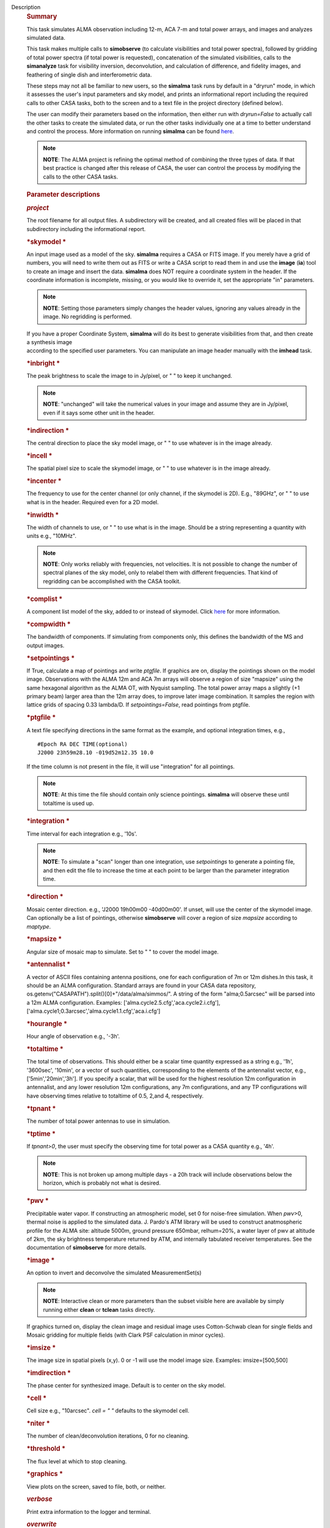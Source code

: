 Description
   .. rubric:: Summary
      

   This task simulates ALMA observation including 12-m, ACA 7-m and
   total power arrays, and images and analyzes simulated data.

   This task makes multiple calls to **simobserve** (to calculate
   visibilities and total power spectra), followed by gridding of
   total power spectra (if total power is requested), concatenation
   of the simulated visibilities, calls to the **simanalyze** task
   for visibility inversion, deconvolution, and calculation of
   difference, and fidelity images, and feathering of single dish and
   interferometric data.

   These steps may not all be familiar to new users, so the
   **simalma** task runs by default in a "dryrun" mode, in which it
   assesses the user's input parameters and sky model, and prints an
   informational report including the required calls to other CASA
   tasks, both to the screen and to a text file in the project
   directory (defined below).

   The user can modify their parameters based on the information,
   then either run with *dryrun=False* to actually call the other
   tasks to create the simulated data, or run the other tasks
   individually one at a time to better understand and control the
   process. More information on running **simalma** can be found
   `here <https://casa.nrao.edu/casadocs-devel/stable/simulation/simalma>`__.

   .. note:: **NOTE**: The ALMA project is refining the optimal method of
      combining the three types of data. If that best practice is
      changed after this release of CASA, the user can control the
      process by modifying the calls to the other CASA tasks.

   

   .. rubric:: Parameter descriptions
      

   .. rubric:: *project*
      

   The root filename for all output files. A subdirectory will be
   created, and all created files will be placed in that subdirectory
   including the informational report.

   .. rubric:: *skymodel
      *
      

   An input image used as a model of the sky. **simalma** requires a
   CASA or FITS image. If you merely have a grid of numbers, you will
   need to write them out as FITS or write a CASA script to read them
   in and use the **image** (**ia**) tool to create an image and
   insert the data. **simalma** does NOT require a coordinate system
   in the header. If the coordinate information is incomplete,
   missing, or you would like to override it, set the appropriate
   "in" parameters.

   .. note:: **NOTE**: Setting those parameters simply changes the header
      values, ignoring any values already in the image. No regridding
      is performed.

   | If you have a proper Coordinate System, **simalma** will do its
     best to generate visibilities from that, and then create a
     synthesis image
   | according to the specified user parameters. You can manipulate
     an image header manually with the **imhead** task.

   .. rubric:: *inbright
      *
      

   The peak brightness to scale the image to in Jy/pixel, or " " to
   keep it unchanged.

   .. note:: **NOTE**: "unchanged" will take the numerical values in your
      image and assume they are in Jy/pixel, even if it says some
      other unit in the header. 

   .. rubric:: *indirection
      *
      

   The central direction to place the sky model image, or " " to use
   whatever is in the image already.

   .. rubric:: *incell
      *
      

   The spatial pixel size to scale the skymodel image, or " " to use
   whatever is in the image already.

   .. rubric:: *incenter
      *
      

   The frequency to use for the center channel (or only channel, if
   the skymodel is 2D). E.g., "89GHz", or " " to use what is in the
   header. Required even for a 2D model.

   .. rubric:: *inwidth
      *
      

   The width of channels to use, or " " to use what is in the image.
   Should be a string representing a quantity with units e.g.,
   "10MHz".

   .. note:: **NOTE**: Only works reliably with frequencies, not velocities.
      It is not possible to change the number of spectral planes of
      the sky model, only to relabel them with different frequencies.
      That kind of regridding can be accomplished with the CASA
      toolkit.

   .. rubric:: *complist
      *
      

   A component list model of the sky, added to or instead of
   skymodel. Click
   `here <https://casaguides.nrao.edu/index.php/Simulation_Guide_Component_Lists_(CASA_5.1)>`__
   for more information.

   .. rubric:: *compwidth
      *
      

   The bandwidth of components. If simulating from components only,
   this defines the bandwidth of the MS and output images.

   .. rubric:: *setpointings
      *
      

   If True, calculate a map of pointings and write *ptgfile*. If
   graphics are on, display the pointings shown on the model image.
   Observations with the ALMA 12m and ACA 7m arrays will observe a
   region of size "mapsize" using the same hexagonal algorithm as the
   ALMA OT, with Nyquist sampling. The total power array maps a
   slightly (+1 primary beam) larger area than the 12m array does, to
   improve later image combination. It samples the region with
   lattice grids of spacing 0.33 lambda/D. If *setpointings=False*,
   read pointings from ptgfile.

   .. rubric:: *ptgfile
      *
      

   A text file specifying directions in the same format as the
   example, and optional integration times, e.g.,

   ::

      #Epoch RA DEC TIME(optional)
      J2000 23h59m28.10 -019d52m12.35 10.0

   If the time column is not present in the file, it will use
   "integration" for all pointings.

   .. note:: **NOTE**: At this time the file should contain only science
      pointings. **simalma** will observe these until totaltime is
      used up.

   .. rubric:: *integration
      *
      

   Time interval for each integration e.g., '10s'.

   .. note:: **NOTE**: To simulate a "scan" longer than one integration, use
      *setpointings* to generate a pointing file, and then edit the
      file to increase the time at each point to be larger than the
      parameter integration time.

   .. rubric:: *direction
      *
      

   Mosaic center direction. e.g., 'J2000 19h00m00 -40d00m00'. If
   unset, will use the center of the skymodel image. Can optionally
   be a list of pointings, otherwise **simobserve** will cover a
   region of size *mapsize* according to *maptype*.

   .. rubric:: *mapsize
      *
      

   Angular size of mosaic map to simulate. Set to " " to cover the
   model image.

   .. rubric:: *antennalist
      *
      

   A vector of ASCII files containing antenna positions, one for each
   configuration of 7m or 12m dishes.In this task, it should be an
   ALMA configuration. Standard arrays are found in your CASA data
   repository, os.getenv("CASAPATH").split()[0]+"/data/alma/simmos/".
   A string of the form "alma;0.5arcsec" will be parsed into a 12m
   ALMA configuration. Examples:
   ['alma.cycle2.5.cfg','aca.cycle2.i.cfg'],
   ['alma.cycle1;0.3arcsec','alma.cycle1.1.cfg','aca.i.cfg']

   .. rubric:: *hourangle
      *
      

   Hour angle of observation e.g., '-3h'.

   .. rubric:: *totaltime
      *
      

   The total time of observations. This should either be a scalar
   time quantity expressed as a string e.g., '1h', '3600sec',
   '10min', or a vector of such quantities, corresponding to the
   elements of the antennalist vector, e.g., ['5min','20min','3h'].
   If you specify a scalar, that will be used for the highest
   resolution 12m configuration in antennalist, and any lower
   resolution 12m configurations, any 7m configurations, and any TP
   configurations will have observing times relative to totaltime of
   0.5, 2,and 4, respectively.

   .. rubric:: *tpnant
      *
      

   The number of total power antennas to use in simulation.

   .. rubric:: *tptime
      *
      

   If *tpnant>0*, the user must specify the observing time for total
   power as a CASA quantity e.g., '4h'.

   .. note:: **NOTE**: This is not broken up among multiple days - a 20h
      track will include observations below the horizon, which is
      probably not what is desired.

   .. rubric:: *pwv
      *
      

   Precipitable water vapor. If constructing an atmospheric model,
   set 0 for noise-free simulation. When *pwv*>0, thermal noise is
   applied to the simulated data. J. Pardo's ATM library will be used
   to construct anatmospheric profile for the ALMA site: altitude
   5000m, ground pressure 650mbar, relhum=20%, a water layer of pwv
   at altitude of 2km, the sky brightness temperature returned by
   ATM, and internally tabulated receiver temperatures. See the
   documentation of **simobserve** for more details.

   .. rubric:: *image
      *
      

   An option to invert and deconvolve the simulated MeasurementSet(s)

   .. note:: **NOTE**: Interactive clean or more parameters than the subset
      visible here are available by simply running either **clean**
      or **tclean** tasks directly.

   If graphics turned on, display the clean image and residual image
   uses Cotton-Schwab clean for single fields and Mosaic gridding for
   multiple fields (with Clark PSF calculation in minor cycles).

   .. rubric:: *imsize
      *
      

   The image size in spatial pixels (x,y). 0 or -1 will use the model
   image size. Examples: imsize=[500,500]

   .. rubric:: *imdirection
      *
      

   The phase center for synthesized image. Default is to center on
   the sky model.

   .. rubric:: *cell
      *
      

   Cell size e.g., "10arcsec". *cell = " "* defaults to the skymodel
   cell.

   .. rubric:: *niter
      *
      

   The number of clean/deconvolution iterations, 0 for no cleaning.

   .. rubric:: *threshold
      *
      

   The flux level at which to stop cleaning.

   .. rubric:: *graphics
      *
      

   View plots on the screen, saved to file, both, or neither.

   .. rubric:: *verbose*
      

   Print extra information to the logger and terminal.

   .. rubric:: *overwrite*
      

   Overwrite existing files in the project subdirectory. Please see
   the documents of **simobserve** and **simanalyze** for the list of
   outputs produced.
